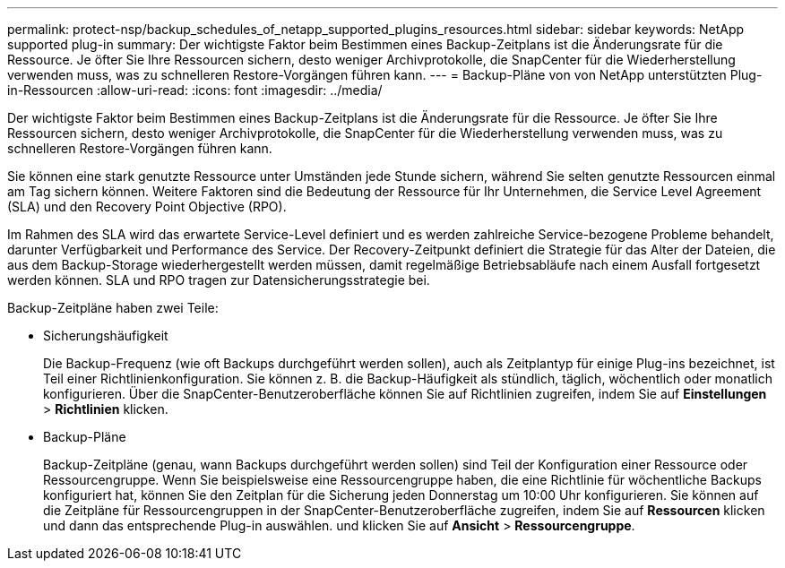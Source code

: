 ---
permalink: protect-nsp/backup_schedules_of_netapp_supported_plugins_resources.html 
sidebar: sidebar 
keywords: NetApp supported plug-in 
summary: Der wichtigste Faktor beim Bestimmen eines Backup-Zeitplans ist die Änderungsrate für die Ressource. Je öfter Sie Ihre Ressourcen sichern, desto weniger Archivprotokolle, die SnapCenter für die Wiederherstellung verwenden muss, was zu schnelleren Restore-Vorgängen führen kann. 
---
= Backup-Pläne von von NetApp unterstützten Plug-in-Ressourcen
:allow-uri-read: 
:icons: font
:imagesdir: ../media/


[role="lead"]
Der wichtigste Faktor beim Bestimmen eines Backup-Zeitplans ist die Änderungsrate für die Ressource. Je öfter Sie Ihre Ressourcen sichern, desto weniger Archivprotokolle, die SnapCenter für die Wiederherstellung verwenden muss, was zu schnelleren Restore-Vorgängen führen kann.

Sie können eine stark genutzte Ressource unter Umständen jede Stunde sichern, während Sie selten genutzte Ressourcen einmal am Tag sichern können. Weitere Faktoren sind die Bedeutung der Ressource für Ihr Unternehmen, die Service Level Agreement (SLA) und den Recovery Point Objective (RPO).

Im Rahmen des SLA wird das erwartete Service-Level definiert und es werden zahlreiche Service-bezogene Probleme behandelt, darunter Verfügbarkeit und Performance des Service. Der Recovery-Zeitpunkt definiert die Strategie für das Alter der Dateien, die aus dem Backup-Storage wiederhergestellt werden müssen, damit regelmäßige Betriebsabläufe nach einem Ausfall fortgesetzt werden können. SLA und RPO tragen zur Datensicherungsstrategie bei.

Backup-Zeitpläne haben zwei Teile:

* Sicherungshäufigkeit
+
Die Backup-Frequenz (wie oft Backups durchgeführt werden sollen), auch als Zeitplantyp für einige Plug-ins bezeichnet, ist Teil einer Richtlinienkonfiguration. Sie können z. B. die Backup-Häufigkeit als stündlich, täglich, wöchentlich oder monatlich konfigurieren. Über die SnapCenter-Benutzeroberfläche können Sie auf Richtlinien zugreifen, indem Sie auf *Einstellungen* > *Richtlinien* klicken.

* Backup-Pläne
+
Backup-Zeitpläne (genau, wann Backups durchgeführt werden sollen) sind Teil der Konfiguration einer Ressource oder Ressourcengruppe. Wenn Sie beispielsweise eine Ressourcengruppe haben, die eine Richtlinie für wöchentliche Backups konfiguriert hat, können Sie den Zeitplan für die Sicherung jeden Donnerstag um 10:00 Uhr konfigurieren. Sie können auf die Zeitpläne für Ressourcengruppen in der SnapCenter-Benutzeroberfläche zugreifen, indem Sie auf *Ressourcen* klicken und dann das entsprechende Plug-in auswählen. und klicken Sie auf *Ansicht* > *Ressourcengruppe*.



